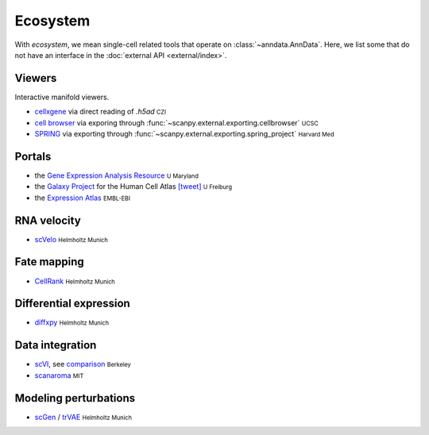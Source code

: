 Ecosystem
=========

.. role:: small
.. role:: smaller

With *ecosystem*, we mean single-cell related tools that operate on :class:`~anndata.AnnData`. Here, we list some that do not have an interface in the :doc:`external API <external/index>`.


Viewers
-------

Interactive manifold viewers.

* `cellxgene <https://github.com/chanzuckerberg/cellxgene>`__ via direct reading of `.h5ad` :small:`CZI`
* `cell browser <https://cells.ucsc.edu/>`__ via exporing through :func:`~scanpy.external.exporting.cellbrowser` :small:`UCSC`
* `SPRING <https://github.com/AllonKleinLab/SPRING>`__ via exporting through :func:`~scanpy.external.exporting.spring_project` :small:`Harvard Med`


Portals
-------

* the `Gene Expression Analysis Resource <https://umgear.org/>`__ :small:`U Maryland`
* the `Galaxy Project <https://humancellatlas.usegalaxy.eu>`__ for the Human Cell Atlas `[tweet] <https://twitter.com/ExpressionAtlas/status/1151797848469626881>`__ :small:`U Freiburg`
* the `Expression Atlas <https://www.ebi.ac.uk/gxa/sc/help.html>`__ :small:`EMBL-EBI`


RNA velocity
------------

* `scVelo <https://scvelo.org>`__ :small:`Helmholtz Munich`


Fate mapping
------------

* `CellRank <http://cellrank.org>`__ :small:`Helmholtz Munich`


Differential expression
-----------------------

* `diffxpy <https://github.com/theislab/diffxpy>`__ :small:`Helmholtz Munich`


Data integration
----------------

* `scVI <https://github.com/YosefLab/scVI>`__, see `comparison <https://nbviewer.jupyter.org/github/YosefLab/scVI/blob/master/tests/notebooks/scanpy_pbmc3k.ipynb>`__ :small:`Berkeley`
* `scanaroma <https://github.com/brianhie/scanorama>`__ :small:`MIT`


Modeling perturbations
----------------------

* `scGen <https://github.com/theislab/scgen>`__ / `trVAE <https://github.com/theislab/trvae>`__ :small:`Helmholtz Munich`
